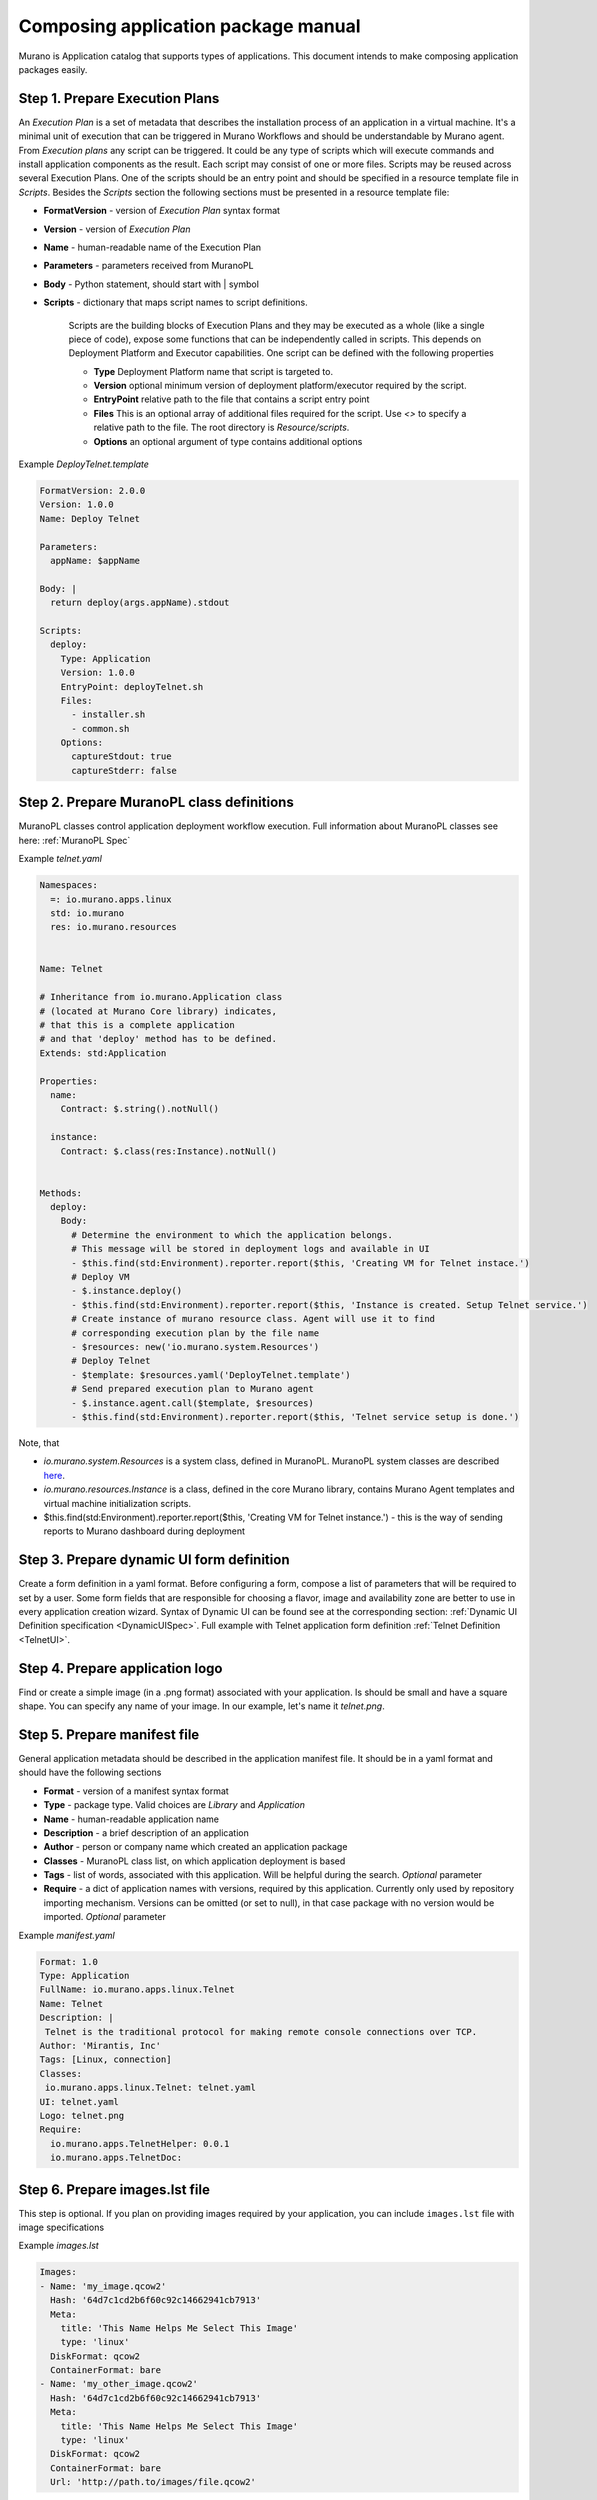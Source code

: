 ..
      Copyright 2014 2014 Mirantis, Inc.

      Licensed under the Apache License, Version 2.0 (the "License"); you may
      not use this file except in compliance with the License. You may obtain
      a copy of the License at

          http//www.apache.org/licenses/LICENSE-2.0

      Unless required by applicable law or agreed to in writing, software
      distributed under the License is distributed on an "AS IS" BASIS, WITHOUT
      WARRANTIES OR CONDITIONS OF ANY KIND, either express or implied. See the
      License for the specific language governing permissions and limitations
      under the License.

.. _app_pkg:

====================================
Composing application package manual
====================================

Murano is Application catalog that supports types of applications. This document intends to make composing application packages easily.

Step 1.  Prepare Execution Plans
================================

An *Execution Plan* is a set of metadata that describes the installation process of an application in a virtual machine.
It's a minimal unit of execution that can be triggered in Murano Workflows and should be understandable by Murano agent. From *Execution plans* any script can be triggered.
It could be any type of scripts which will execute commands and install application components as the result. Each script may consist of one or more files.
Scripts may be reused across several Execution Plans. One of the scripts should be an entry point and should be specified in a resource template file in *Scripts*.
Besides the *Scripts* section the following sections must be presented in a resource template file:

* **FormatVersion** - version of *Execution Plan* syntax format
* **Version** - version of *Execution Plan*
* **Name** -  human-readable name of the Execution Plan
* **Parameters** - parameters received from MuranoPL
* **Body** - Python statement, should start with | symbol
* **Scripts** - dictionary that maps script names to script definitions.

    Scripts are the building blocks of Execution Plans and they may be executed as a whole (like a single piece of code), expose some functions that can be independently called in scripts. This depends on Deployment Platform and Executor capabilities. One script can be defined with the following properties

    * **Type** Deployment Platform name that script is targeted to.
    * **Version** optional minimum version of deployment platform/executor required by the script.
    * **EntryPoint** relative path to the file that contains a script entry point
    * **Files** This is an optional array of additional files required for the script. Use *<>* to specify a relative path to the file. The root directory is *Resource/scripts*.
    * **Options** an optional argument of type contains additional options

.. _Telnet Agent:

Example *DeployTelnet.template*

.. code-block:: yaml

    FormatVersion: 2.0.0
    Version: 1.0.0
    Name: Deploy Telnet

    Parameters:
      appName: $appName

    Body: |
      return deploy(args.appName).stdout

    Scripts:
      deploy:
        Type: Application
        Version: 1.0.0
        EntryPoint: deployTelnet.sh
        Files:
          - installer.sh
          - common.sh
        Options:
          captureStdout: true
          captureStderr: false


Step 2.  Prepare MuranoPL class definitions
===========================================

MuranoPL classes control application deployment workflow execution. Full information about MuranoPL classes see here: :ref:`MuranoPL Spec`

.. _Telnet Class:

Example *telnet.yaml*

.. code-block:: yaml

    Namespaces:
      =: io.murano.apps.linux
      std: io.murano
      res: io.murano.resources


    Name: Telnet

    # Inheritance from io.murano.Application class
    # (located at Murano Core library) indicates,
    # that this is a complete application
    # and that 'deploy' method has to be defined.
    Extends: std:Application

    Properties:
      name:
        Contract: $.string().notNull()

      instance:
        Contract: $.class(res:Instance).notNull()


    Methods:
      deploy:
        Body:
          # Determine the environment to which the application belongs.
          # This message will be stored in deployment logs and available in UI
          - $this.find(std:Environment).reporter.report($this, 'Creating VM for Telnet instace.')
          # Deploy VM
          - $.instance.deploy()
          - $this.find(std:Environment).reporter.report($this, 'Instance is created. Setup Telnet service.')
          # Create instance of murano resource class. Agent will use it to find
          # corresponding execution plan by the file name
          - $resources: new('io.murano.system.Resources')
          # Deploy Telnet
          - $template: $resources.yaml('DeployTelnet.template')
          # Send prepared execution plan to Murano agent
          - $.instance.agent.call($template, $resources)
          - $this.find(std:Environment).reporter.report($this, 'Telnet service setup is done.')


Note, that

* *io.murano.system.Resources* is a system class, defined in MuranoPL. MuranoPL system classes are described `here <http://git.openstack.org/cgit/openstack/murano/tree/meta/io.murano/Classes>`_.
* *io.murano.resources.Instance* is a class, defined in the core Murano library, contains Murano Agent templates and virtual machine initialization scripts.
* $this.find(std:Environment).reporter.report($this, 'Creating VM for Telnet instance.') - this is the way of sending reports to Murano dashboard during deployment

Step 3.  Prepare dynamic UI form definition
===========================================

Create a form definition in a yaml format. Before configuring a form, compose a list of parameters that will be required to set by a user.
Some form fields that are responsible for choosing a flavor, image and availability zone are better to use in every application creation wizard.
Syntax of  Dynamic UI can be found see at the corresponding section: :ref:`Dynamic UI Definition specification <DynamicUISpec>`.
Full example with Telnet application form definition :ref:`Telnet Definition <TelnetUI>`.

Step 4.  Prepare application logo
=================================

Find or create a simple image (in a .png format) associated with your application. Is should be small and have a square shape. You can specify any name of your image. In our example, let's name it *telnet.png*.

Step 5.  Prepare manifest file
==============================

General application metadata should be described in the application manifest file. It should be in a yaml format and should have the following sections

* **Format** - version of a manifest syntax format
* **Type** - package type. Valid choices are *Library* and *Application*
* **Name** - human-readable application name
* **Description** - a brief description of an application
* **Author** - person or company name which created an application package
* **Classes** - MuranoPL class list, on which application deployment is based
* **Tags** - list of words, associated with this application. Will be helpful during the search. *Optional* parameter
* **Require** - a dict of application names with versions, required by this application. Currently only used by repository importing mechanism. Versions can be omitted (or set to null), in that case package with no version would be imported. *Optional* parameter

.. _Telnet Manifest:

Example *manifest.yaml*

.. code-block:: yaml

    Format: 1.0
    Type: Application
    FullName: io.murano.apps.linux.Telnet
    Name: Telnet
    Description: |
     Telnet is the traditional protocol for making remote console connections over TCP.
    Author: 'Mirantis, Inc'
    Tags: [Linux, connection]
    Classes:
     io.murano.apps.linux.Telnet: telnet.yaml
    UI: telnet.yaml
    Logo: telnet.png
    Require:
      io.murano.apps.TelnetHelper: 0.0.1
      io.murano.apps.TelnetDoc:

Step 6.  Prepare images.lst file
================================

This step is optional. If you plan on providing images required by your
application, you can include ``images.lst`` file with image specifications

Example *images.lst*

.. code-block:: yaml

    Images:
    - Name: 'my_image.qcow2'
      Hash: '64d7c1cd2b6f60c92c14662941cb7913'
      Meta:
        title: 'This Name Helps Me Select This Image'
        type: 'linux'
      DiskFormat: qcow2
      ContainerFormat: bare
    - Name: 'my_other_image.qcow2'
      Hash: '64d7c1cd2b6f60c92c14662941cb7913'
      Meta:
        title: 'This Name Helps Me Select This Image'
        type: 'linux'
      DiskFormat: qcow2
      ContainerFormat: bare
      Url: 'http://path.to/images/file.qcow2'

.. note ::

     ``Hash`` key is ignored right now.
     If you have 2 apps, both of which require the same image, importing these
     apps can cause this image to be downloaded twice. This situation occurs,
     because image hash is not available until the moment glance downloads it.
     It produces a situation, when there are two images with the same name
     (but with different hashes). If image name is written in the app
     definition, heat would not be able to create the template, based on that definition.

If *Url* is omitted - the images would be searched for in the Murano Repository.

Step 7.  Compose a zip archive
==============================

An application archive should have the following structure

* *Classes* folder
    MuranoPL class definitions should be put inside this folder
* *Resources* folder
    This folder should contain Execution scripts

  * *Scripts* folder
       All script files, needed for an application deployment should be placed here

* *UI* folder
    Place dynamic ui yaml definitions here or skip to use the default name *ui.yaml*
* *logo.png*
    Image file should be placed in the root folder. It can have any name, just specify it in the manifest file or skip to use default *logo.png* name
* *manifest.yaml*
    Application manifest file. It's an application entry point. The file name is fixed.
* *images.lst*
    List of required images. Optional file.

Congratulations! Your application is ready to be uploaded to an Application Catalog.
